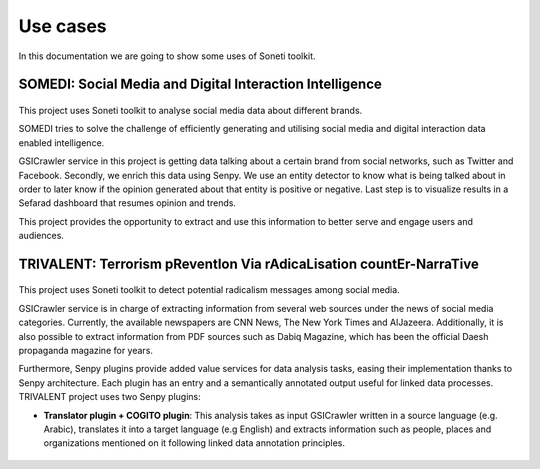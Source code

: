 =========
Use cases
=========

In this documentation we are going to show some uses of Soneti toolkit.

SOMEDI: Social Media and Digital Interaction Intelligence
---------------------------------------------------------

.. figure:: logos/somedi.png
   :alt: Soneti logo
   :align: center


This project uses Soneti toolkit to analyse social media data about different brands. 

SOMEDI tries to solve the challenge of efficiently generating and utilising social media and digital interaction data enabled intelligence.

GSICrawler service in this project is getting data talking about a certain brand from social networks, such as Twitter and Facebook. Secondly, we enrich this data using Senpy. We use an entity detector to know what is being talked about in order to later know if the opinion generated about that entity is positive or negative. Last step is to visualize results in a Sefarad dashboard that resumes opinion and trends.

This project provides the opportunity to extract and use this information to better serve and engage users and audiences.

.. figure:: figures/somedi1.png
   :alt: Somedi demo
   :align: center

.. figure:: figures/somedi2.png
   :alt: Somedi demo
   :align: center

TRIVALENT: Terrorism pReventIon Via rAdicaLisation countEr-NarraTive
--------------------------------------------------------------------

.. figure:: logos/trivalent.jpg
   :alt: Trivalent logo
   :width: 200px
   :align: center

This project uses Soneti toolkit to detect potential radicalism messages among social media. 

GSICrawler service is in charge of extracting information from several web sources under the news of social media categories. Currently, the available newspapers are CNN News, The New York Times and AlJazeera. Additionally, it is also possible to extract information from PDF sources such as Dabiq Magazine, which has been the official Daesh propaganda magazine for years.

Furthermore, Senpy plugins provide added value services for data analysis tasks, easing their implementation thanks to Senpy architecture. Each plugin has an entry and a semantically annotated output useful for linked data processes. TRIVALENT project uses two Senpy plugins:

* **Translator plugin + COGITO plugin**: This analysis takes as input GSICrawler written in a source language (e.g. Arabic), translates it into a target language (e.g English) and extracts information such as people, places and organizations mentioned on it following linked data annotation principles.

.. figure:: figures/crawler1.png
   :alt: Trivalent demo
   :align: center

.. figure:: figures/crawler2.png
   :alt: Trivalent demo
   :align: center